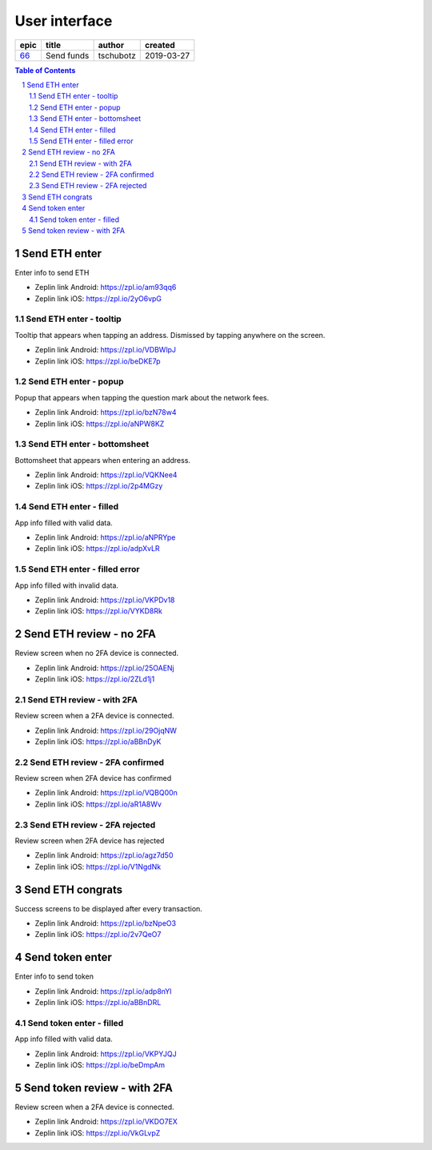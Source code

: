 =====================
User interface
=====================

=====  ==========  =========  ==========
epic     title      author     created
=====  ==========  =========  ==========
`66`_  Send funds  tschubotz  2019-03-27
=====  ==========  =========  ==========

.. _66: https://github.com/gnosis/safe/issues/66

.. sectnum::
.. contents:: Table of Contents
    :local:
    :depth: 2

Send ETH enter
------------------

Enter info to send ETH

.. raw:: html

  <table>
    <tr>
      <td>
        <img src="screens/android/send_eth_enter_empty.png" width="320px"/>
      </td>
      <td>
        <img src="screens/ios/send_eth_enter_empty.png" width="320px"/>
      </td>
    </tr>
  </table>

* Zeplin link Android: https://zpl.io/am93qq6
* Zeplin link iOS: https://zpl.io/2yO6vpG


Send ETH enter - tooltip
~~~~~~~~~~~~~~~~~~~~~~~~~~~~~~~~~~~~~~~~~~~~~~~~~~~

Tooltip that appears when tapping an address. Dismissed by tapping anywhere on the screen.

.. raw:: html

  <table>
    <tr>
      <td>
        <img src="screens/android/send_eth_enter_tooltip.png" width="320px"/>
      </td>
      <td>
        <img src="screens/ios/send_eth_enter_tooltip.png" width="320px"/>
      </td>
    </tr>
  </table>

* Zeplin link Android: https://zpl.io/VDBWlpJ
* Zeplin link iOS: https://zpl.io/beDKE7p


Send ETH enter - popup
~~~~~~~~~~~~~~~~~~~~~~~~~~~~~~~~~~~~~~~~~~~~~~~~~~~

Popup that appears when tapping the question mark about the network fees.

.. raw:: html

  <table>
    <tr>
      <td>
        <img src="screens/android/send_eth_enter_popup.png" width="320px"/>
      </td>
      <td>
        <img src="screens/ios/send_eth_enter_popup.png" width="320px"/>
      </td>
    </tr>
  </table>

* Zeplin link Android: https://zpl.io/bzN78w4
* Zeplin link iOS: https://zpl.io/aNPW8KZ


Send ETH enter - bottomsheet
~~~~~~~~~~~~~~~~~~~~~~~~~~~~~~~~~~~~~~~~~~~~~~~~~~~

Bottomsheet that appears when entering an address.

.. raw:: html

  <table>
    <tr>
      <td>
        <img src="screens/android/send_eth_enter_bottomsheet.png" width="320px"/>
      </td>
      <td>
        <img src="screens/ios/send_eth_enter_bottomsheet.png" width="320px"/>
      </td>
    </tr>
  </table>

* Zeplin link Android: https://zpl.io/VQKNee4
* Zeplin link iOS: https://zpl.io/2p4MGzy


Send ETH enter - filled
~~~~~~~~~~~~~~~~~~~~~~~~~~~~~~~~~~~~~~~~~~~~~~~~~~~

App info filled with valid data.

.. raw:: html

  <table>
    <tr>
      <td>
        <img src="screens/android/send_eth_enter_filled.png" width="320px"/>
      </td>
      <td>
        <img src="screens/ios/send_eth_enter_filled.png" width="320px"/>
      </td>
    </tr>
  </table>

* Zeplin link Android: https://zpl.io/aNPRYpe
* Zeplin link iOS: https://zpl.io/adpXvLR


Send ETH enter - filled error
~~~~~~~~~~~~~~~~~~~~~~~~~~~~~~~~~~~~~~~~~~~~~~~~~~~

App info filled with invalid data.

.. raw:: html

  <table>
    <tr>
      <td>
        <img src="screens/android/send_eth_enter_filled_errors.png" width="320px"/>
      </td>
      <td>
        <img src="screens/ios/send_eth_enter_filled_errors.png" width="320px"/>
      </td>
    </tr>
  </table>

* Zeplin link Android: https://zpl.io/VKPDv18
* Zeplin link iOS: https://zpl.io/VYKD8Rk


Send ETH review - no 2FA
-------------------------

Review screen when no 2FA device is connected.

.. raw:: html

  <table>
    <tr>
      <td>
        <img src="screens/android/send_eth_review_no_2fa.png" width="320px"/>
      </td>
      <td>
        <img src="screens/ios/send_eth_review_no_2fa.png" width="320px"/>
      </td>
    </tr>
  </table>

* Zeplin link Android: https://zpl.io/25OAENj
* Zeplin link iOS: https://zpl.io/2ZLd1j1


Send ETH review - with 2FA
~~~~~~~~~~~~~~~~~~~~~~~~~~~~~~~~~~~~~~~~~~~~~~~~~~~

Review screen when a 2FA device is connected.

.. raw:: html

  <table>
    <tr>
      <td>
        <img src="screens/android/send_eth_review_2fa.png" width="320px"/>
      </td>
      <td>
        <img src="screens/ios/send_eth_review_2fa.png" width="320px"/>
      </td>
    </tr>
  </table>

* Zeplin link Android: https://zpl.io/29OjqNW
* Zeplin link iOS: https://zpl.io/aBBnDyK


Send ETH review - 2FA confirmed
~~~~~~~~~~~~~~~~~~~~~~~~~~~~~~~~~~~~~~~~~~~~~~~~~~~

Review screen when 2FA device has confirmed

.. raw:: html

  <table>
    <tr>
      <td>
        <img src="screens/android/send_eth_review_2fa_confirmed.png" width="320px"/>
      </td>
      <td>
        <img src="screens/ios/send_eth_review_2fa_confirmed.png" width="320px"/>
      </td>
    </tr>
  </table>

* Zeplin link Android: https://zpl.io/VQBQ00n
* Zeplin link iOS: https://zpl.io/aR1A8Wv


Send ETH review - 2FA rejected
~~~~~~~~~~~~~~~~~~~~~~~~~~~~~~~~~~~~~~~~~~~~~~~~~~~

Review screen when 2FA device has rejected

.. raw:: html

  <table>
    <tr>
      <td>
        <img src="screens/android/send_eth_review_2fa_rejected.png" width="320px"/>
      </td>
      <td>
        <img src="screens/ios/send_eth_review_2fa_rejected.png" width="320px"/>
      </td>
    </tr>
  </table>

* Zeplin link Android: https://zpl.io/agz7d50
* Zeplin link iOS: https://zpl.io/V1NgdNk


Send ETH congrats
-------------------------

Success screens to be displayed after every transaction.

.. raw:: html

  <table>
    <tr>
      <td>
        <img src="screens/android/send_eth_congrats.png" width="320px"/>
      </td>
      <td>
        <img src="screens/ios/send_eth_congrats.png" width="320px"/>
      </td>
    </tr>
  </table>

* Zeplin link Android: https://zpl.io/bzNpeO3
* Zeplin link iOS: https://zpl.io/2v7QeO7


Send token enter
------------------

Enter info to send token

.. raw:: html

  <table>
    <tr>
      <td>
        <img src="screens/android/send_token_enter_empty.png" width="320px"/>
      </td>
      <td>
        <img src="screens/ios/send_token_enter_empty.png" width="320px"/>
      </td>
    </tr>
  </table>

* Zeplin link Android: https://zpl.io/adp8nYl
* Zeplin link iOS: https://zpl.io/aBBnDRL

Send token enter - filled
~~~~~~~~~~~~~~~~~~~~~~~~~~~~~~~~~~~~~~~~~~~~~~~~~~~

App info filled with valid data.

.. raw:: html

  <table>
    <tr>
      <td>
        <img src="screens/android/send_token_enter_filled.png" width="320px"/>
      </td>
      <td>
        <img src="screens/ios/send_token_enter_filled.png" width="320px"/>
      </td>
    </tr>
  </table>

* Zeplin link Android: https://zpl.io/VKPYJQJ
* Zeplin link iOS: https://zpl.io/beDmpAm


Send token review - with 2FA
----------------------------

Review screen when a 2FA device is connected.

.. raw:: html

  <table>
    <tr>
      <td>
        <img src="screens/android/send_token_review_2fa.png" width="320px"/>
      </td>
      <td>
        <img src="screens/ios/send_token_review_2fa.png" width="320px"/>
      </td>
    </tr>
  </table>

* Zeplin link Android: https://zpl.io/VKDO7EX
* Zeplin link iOS: https://zpl.io/VkGLvpZ
